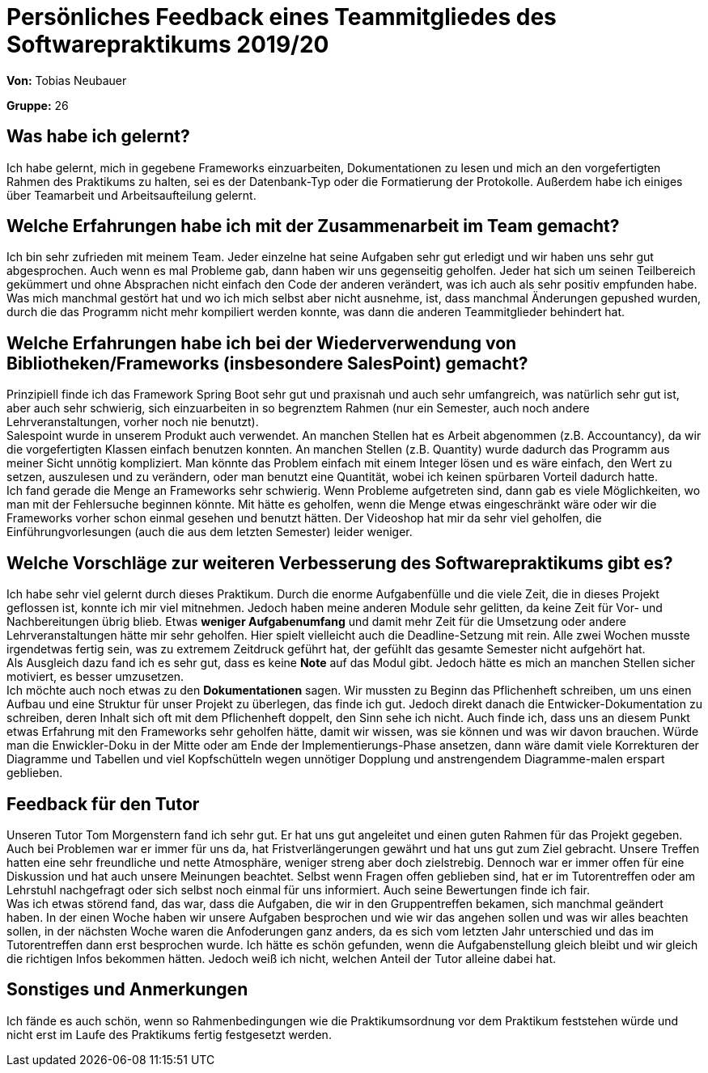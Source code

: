 = Persönliches Feedback eines Teammitgliedes des Softwarepraktikums 2019/20
// Auch wenn der Bogen nicht anonymisiert ist, dürfen Sie gern Ihre Meinung offen kundtun.
// Sowohl positive als auch negative Anmerkungen werden gern gesehen und zur stetigen Verbesserung genutzt.
// Versuchen Sie in dieser Auswertung also stets sowohl Positives wie auch Negatives zu erwähnen.

**Von:**
Tobias Neubauer

**Gruppe:**
26

== Was habe ich gelernt?
Ich habe gelernt, mich in gegebene Frameworks einzuarbeiten, Dokumentationen zu lesen und mich an den vorgefertigten Rahmen des Praktikums zu halten, sei es der Datenbank-Typ oder die Formatierung der Protokolle. Außerdem habe ich einiges über Teamarbeit und Arbeitsaufteilung gelernt.

== Welche Erfahrungen habe ich mit der Zusammenarbeit im Team gemacht?
Ich bin sehr zufrieden mit meinem Team. Jeder einzelne hat seine Aufgaben sehr gut erledigt und wir haben uns sehr gut abgesprochen. Auch wenn es mal Probleme gab, dann haben wir uns gegenseitig geholfen. Jeder hat sich um seinen Teilbereich gekümmert und ohne Absprachen nicht einfach den Code der anderen verändert, was ich auch als sehr positiv empfunden habe. Was mich manchmal gestört hat und wo ich mich selbst aber nicht ausnehme, ist, dass manchmal Änderungen gepushed wurden, durch die das Programm nicht mehr kompiliert werden konnte, was dann die anderen Teammitglieder behindert hat.

== Welche Erfahrungen habe ich bei der Wiederverwendung von Bibliotheken/Frameworks (insbesondere SalesPoint) gemacht?
Prinzipiell finde ich das Framework Spring Boot sehr gut und praxisnah und auch sehr umfangreich, was natürlich sehr gut ist, aber auch sehr schwierig, sich einzuarbeiten in so begrenztem Rahmen (nur ein Semester, auch noch andere Lehrveranstaltungen, vorher noch nie benutzt). +
Salespoint wurde in unserem Produkt auch verwendet. An manchen Stellen hat es Arbeit abgenommen (z.B. Accountancy), da wir die vorgefertigten Klassen einfach benutzen konnten. An manchen Stellen (z.B. Quantity) wurde dadurch das Programm aus meiner Sicht unnötig kompliziert. Man könnte das Problem einfach mit einem Integer lösen und es wäre einfach, den Wert zu setzen, auszulesen und zu verändern, oder man benutzt eine Quantität, wobei ich keinen spürbaren Vorteil dadurch hatte. +
Ich fand gerade die Menge an Frameworks sehr schwierig. Wenn Probleme aufgetreten sind, dann gab es viele Möglichkeiten, wo man mit der Fehlersuche beginnen könnte. Mit hätte es geholfen, wenn die Menge etwas eingeschränkt wäre oder wir die Frameworks vorher schon einmal gesehen und benutzt hätten. Der Videoshop hat mir da sehr viel geholfen, die Einführungvorlesungen (auch die aus dem letzten Semester) leider weniger.

== Welche Vorschläge zur weiteren Verbesserung des Softwarepraktikums gibt es?
Ich habe sehr viel gelernt durch dieses Praktikum. Durch die enorme Aufgabenfülle und die viele Zeit, die in dieses Projekt geflossen ist, konnte ich mir viel mitnehmen. Jedoch haben meine anderen Module sehr gelitten, da keine Zeit für Vor- und Nachbereitungen übrig blieb. Etwas *weniger Aufgabenumfang* und damit mehr Zeit für die Umsetzung oder andere Lehrveranstaltungen hätte mir sehr geholfen. Hier spielt vielleicht auch die Deadline-Setzung mit rein. Alle zwei Wochen musste irgendetwas fertig sein, was zu extremem Zeitdruck geführt hat, der gefühlt das gesamte Semester nicht aufgehört hat. +
Als Ausgleich dazu fand ich es sehr gut, dass es keine *Note* auf das Modul gibt. Jedoch hätte es mich an manchen Stellen sicher motiviert, es besser umzusetzen. +
Ich möchte auch noch etwas zu den *Dokumentationen* sagen. Wir mussten zu Beginn das Pflichenheft schreiben, um uns einen Aufbau und eine Struktur für unser Projekt zu überlegen, das finde ich gut. Jedoch direkt danach die Entwicker-Dokumentation zu schreiben, deren Inhalt sich oft mit dem Pflichenheft doppelt, den Sinn sehe ich nicht. Auch finde ich, dass uns an diesem Punkt etwas Erfahrung mit den Frameworks sehr geholfen hätte, damit wir wissen, was sie können und was wir davon brauchen. Würde man die Enwickler-Doku in der Mitte oder am Ende der Implementierungs-Phase ansetzen, dann wäre damit viele Korrekturen der Diagramme und Tabellen und viel Kopfschütteln wegen unnötiger Dopplung und anstrengendem Diagramme-malen erspart geblieben.

== Feedback für den Tutor
Unseren Tutor Tom Morgenstern fand ich sehr gut. Er hat uns gut angeleitet und einen guten Rahmen für das Projekt gegeben. Auch bei Problemen war er immer für uns da, hat Fristverlängerungen gewährt und hat uns gut zum Ziel gebracht. Unsere Treffen hatten eine sehr freundliche und nette Atmosphäre, weniger streng aber doch zielstrebig. Dennoch war er immer offen für eine Diskussion und hat auch unsere Meinungen beachtet. Selbst wenn Fragen offen geblieben sind, hat er im Tutorentreffen oder am Lehrstuhl nachgefragt oder sich selbst noch einmal für uns informiert. Auch seine Bewertungen finde ich fair. +
Was ich etwas störend fand, das war, dass  die Aufgaben, die wir in den Gruppentreffen bekamen, sich manchmal geändert haben. In der einen Woche haben wir unsere Aufgaben besprochen und wie wir das angehen sollen und was wir alles beachten sollen, in der nächsten Woche waren die Anfoderungen ganz anders, da es sich vom letzten Jahr unterschied und das im Tutorentreffen dann erst besprochen wurde. Ich hätte es schön gefunden, wenn die Aufgabenstellung gleich bleibt und wir gleich die richtigen Infos bekommen hätten. Jedoch weiß ich nicht, welchen Anteil der Tutor alleine dabei hat.

== Sonstiges und Anmerkungen
Ich fände es auch schön, wenn so Rahmenbedingungen wie die Praktikumsordnung vor dem Praktikum feststehen würde und nicht erst im Laufe des Praktikums fertig festgesetzt werden.